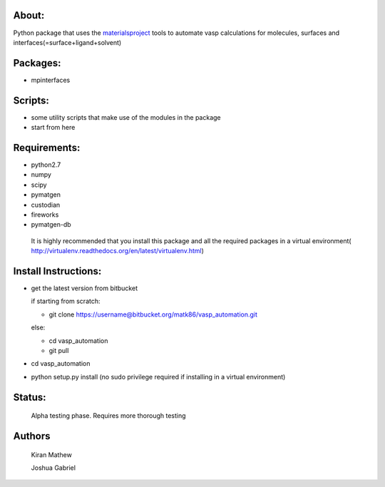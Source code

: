 About:
========

Python package that uses the materialsproject_ tools to automate vasp calculations for molecules, surfaces and interfaces(=surface+ligand+solvent)

.. _materialsproject: https://github.com/materialsproject

Packages:
==========

- mpinterfaces

Scripts:
==========

- some utility scripts that make use of the modules in the package
- start from here

Requirements:
==============

- python2.7
- numpy
- scipy
- pymatgen
- custodian
- fireworks
- pymatgen-db

..

	It is highly recommended that you install this package and all the required packages in a virtual environment( http://virtualenv.readthedocs.org/en/latest/virtualenv.html)

Install Instructions:
=======================

- get the latest version from bitbucket
  
  if starting from scratch:
	
  * git clone https://username@bitbucket.org/matk86/vasp_automation.git

  else:

  * cd vasp_automation

  * git pull
	
- cd vasp_automation
	
- python setup.py install (no sudo privilege required if installing in a virtual environment)

Status:
=======================

	Alpha testing phase. Requires more thorough testing

Authors
=======================
   
	Kiran Mathew
	
	Joshua Gabriel
	
